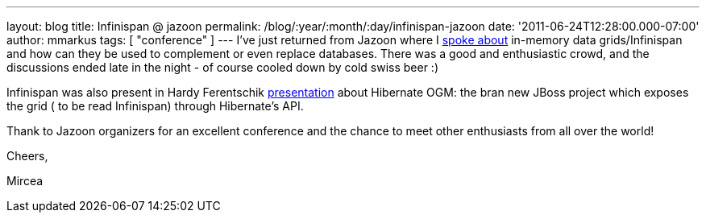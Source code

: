 ---
layout: blog
title: Infinispan @ jazoon
permalink: /blog/:year/:month/:day/infinispan-jazoon
date: '2011-06-24T12:28:00.000-07:00'
author: mmarkus
tags: [ "conference" ]
---
I've just returned from Jazoon where I
http://jazoon.com/Conference/Wednesday-22-June/Mircea-Markus[spoke
about] in-memory data grids/Infinispan and how can they be used to
complement or even replace databases. There was a good and enthusiastic
crowd, and the discussions ended late in the night - of course cooled
down by cold swiss beer :)

Infinispan was also present in Hardy Ferentschik
http://jazoon.com/Conference/Wednesday-22-June/Hardy-Ferentschik[presentation]
about Hibernate OGM: the bran new JBoss project which exposes the grid (
to be read Infinispan) through Hibernate's API.



Thank to Jazoon organizers for an excellent conference and the chance to
meet other enthusiasts from all over the world!



Cheers,

Mircea
